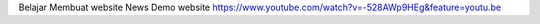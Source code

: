 Belajar Membuat website News 
Demo website https://www.youtube.com/watch?v=-528AWp9HEg&feature=youtu.be
